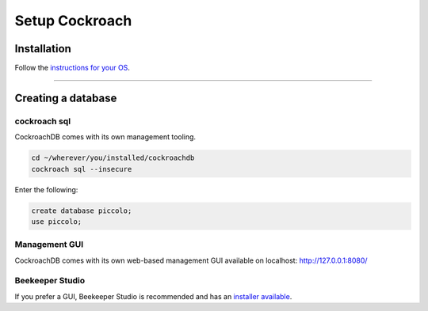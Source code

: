 .. _setting_up_cockroach:

##############
Setup Cockroach
##############

Installation
************

Follow the  `instructions for your OS <https://www.cockroachlabs.com/docs/stable/install-cockroachdb.html>`_.

-------------------------------------------------------------------------------

Creating a database
*******************

cockroach sql
-------------

CockroachDB comes with its own management tooling.

.. code-block:: bash

    cd ~/wherever/you/installed/cockroachdb
    cockroach sql --insecure

Enter the following:

.. code-block:: bash

    create database piccolo;
    use piccolo;

Management GUI
--------------

CockroachDB comes with its own web-based management GUI available on localhost: http://127.0.0.1:8080/

Beekeeper Studio
----------------

If you prefer a GUI, Beekeeper Studio is recommended and has an  `installer available <https://www.beekeeperstudio.io/>`_.
